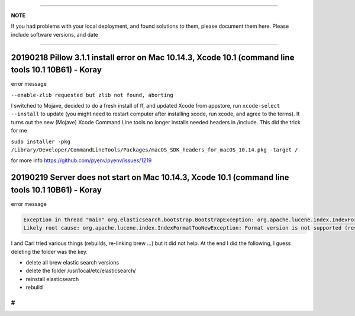 
----

**NOTE**

If you had problems with your local deployment, and found solutions to them, please document them here.
Please include software versions, and date

----

20190218 Pillow 3.1.1 install error on Mac 10.14.3, Xcode 10.1 (command line tools 10.1 10B61) - Koray
^^^^^^^^^^^^^^^^^^^^^^^^^^^^^^^^^^^^^^^^^^^^^^^^^^^^^^^^^^^^^^^^^^^^^^^^^^^^^^^^^^^^^^^^^^^^^^^^^^^^^^

error message

``--enable-zlib requested but zlib not found, aborting``

I switched to Mojave, decided to do a fresh install of ff,  and updated Xcode from appstore, run ``xcode-select --install`` to update (you might need to restart computer after installing xcode, run xcode, and agree to the terms).
It turns out the new (Mojave) Xcode Command Line tools no longer installs needed headers in /include.
This did the trick for me

``sudo installer -pkg /Library/Developer/CommandLineTools/Packages/macOS_SDK_headers_for_macOS_10.14.pkg -target /``

for more info
https://github.com/pyenv/pyenv/issues/1219

20190219 Server does not start on Mac 10.14.3, Xcode 10.1 (command line tools 10.1 10B61) - Koray
^^^^^^^^^^^^^^^^^^^^^^^^^^^^^^^^^^^^^^^^^^^^^^^^^^^^^^^^^^^^^^^^^^^^^^^^^^^^^^^^^^^^^^^^^^^^^^^^^

error message

.. code-block::

   Exception in thread "main" org.elasticsearch.bootstrap.BootstrapException: org.apache.lucene.index.IndexFormatTooNewException: Format version is not supported (resource BufferedChecksumIndexInput(SimpleFSIndexInput(path="/usr/local/etc/elasticsearch/elasticsearch.keystore"))): 3 (needs to be between 1 and 2)
   Likely root cause: org.apache.lucene.index.IndexFormatTooNewException: Format version is not supported (resource BufferedChecksumIndexInput(SimpleFSIndexInput(path="/usr/local/etc/elasticsearch/elasticsearch.keystore"))): 3 (needs to be between 1 and 2)

I and Carl tried various things (rebuilds, re-linking brew ...) but it did not help. At the end I did the following, I guess deleting the folder was the key.


* delete all brew elastic search versions
* delete the folder /usr/local/etc/elasticsearch/
* reinstall elasticsearch
* rebuild

#
-

